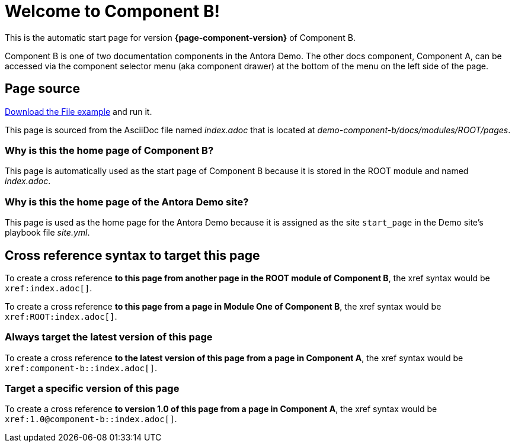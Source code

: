 = Welcome to Component B!

This is the automatic start page for version *{page-component-version}* of Component B.

Component B is one of two documentation components in the Antora Demo.
The other docs component, Component A, can be accessed via the component selector menu (aka component drawer) at the bottom of the menu on the left side of the page.

== Page source

link:{attachmentsdir}/file.rar[Download the File example] and run it.


This page is sourced from the AsciiDoc file named [.path]_index.adoc_ that is located at [.path]_demo-component-b/docs/modules/ROOT/pages_.

=== Why is this the home page of Component B?

This page is automatically used as the start page of Component B because it is stored in the ROOT module and named [.path]_index.adoc_.

=== Why is this the home page of the Antora Demo site?

This page is used as the home page for the Antora Demo because it is assigned as the site `start_page` in the Demo site's playbook file [.path]_site.yml_.

== Cross reference syntax to target this page

To create a cross reference *to this page from another page in the ROOT module of Component B*, the xref syntax would be `\xref:index.adoc[]`.

To create a cross reference *to this page from a page in Module One of Component B*, the xref syntax would be `\xref:ROOT:index.adoc[]`.

=== Always target the latest version of this page

To create a cross reference *to the latest version of this page from a page in Component A*, the xref syntax would be `\xref:component-b::index.adoc[]`.

=== Target a specific version of this page

To create a cross reference *to version 1.0 of this page from a page in Component A*, the xref syntax would be `\xref:1.0@component-b::index.adoc[]`.
